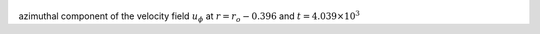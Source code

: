 
.. figure:: ./images/Shell_Slices_Uphi_5.pdf 
   :width: 600px 
   :align: center 

azimuthal component of the velocity field :math:`u_{\phi}` at :math:`r = r_o - 0.396` and :math:`t = 4.039 \times 10^{3}`

